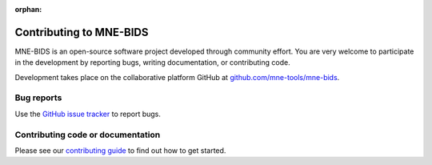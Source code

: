:orphan:

Contributing to MNE-BIDS
========================

MNE-BIDS is an open-source software project developed through community effort.
You are very welcome to participate in the development by reporting bugs,
writing documentation, or contributing code.

Development takes place on the collaborative platform GitHub at
`github.com/mne-tools/mne-bids <https://github.com/mne-tools/mne-bids>`_.

.. image:: https://mne.tools/mne-bids/assets/GitHub.png
   :width: 400
   :alt: GitHub Logo
   :target: https://github.com/mne-tools/mne-bids


Bug reports
-----------

Use the `GitHub issue tracker <https://github.com/mne-tools/mne-bids/issues>`_
to report bugs.

Contributing code or documentation
----------------------------------

Please see our `contributing guide <https://github.com/mne-tools/mne-bids/blob/main/CONTRIBUTING.md>`_
to find out how to get started.
